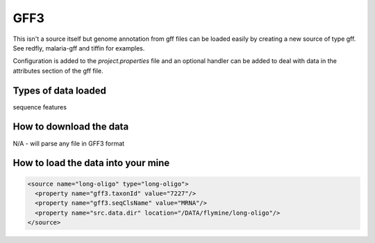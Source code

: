 GFF3
================================

This isn't a source itself but genome annotation from gff files can be loaded easily by creating a new source of type gff.  See redfly, malaria-gff and tiffin for examples.

Configuration is added to the `project.properties` file and an optional handler can be added to deal with data in the attributes section of the gff file.


Types of data loaded
--------------------

sequence features

How to download the data 
---------------------------

N/A - will parse any file in GFF3 format

How to load the data into your mine
--------------------------------------

.. code-block:: xml

    <source name="long-oligo" type="long-oligo">
      <property name="gff3.taxonId" value="7227"/>
      <property name="gff3.seqClsName" value="MRNA"/>
      <property name="src.data.dir" location="/DATA/flymine/long-oligo"/>
    </source>
